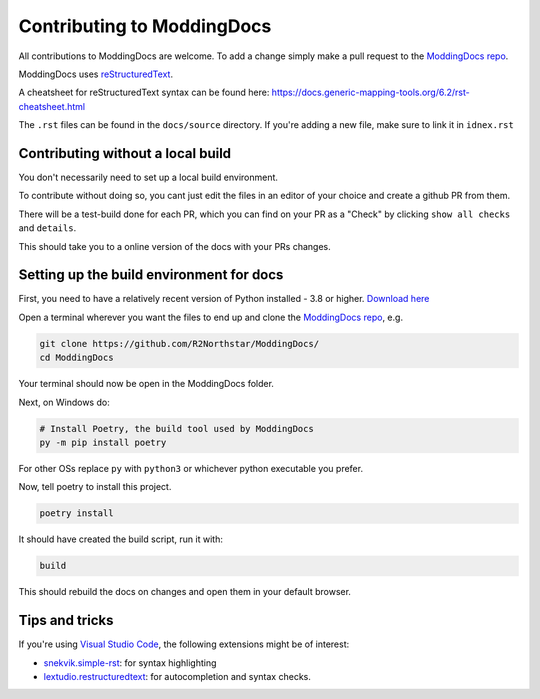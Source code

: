 Contributing to ModdingDocs
===========================

All contributions to ModdingDocs are welcome. To add a change simply make a pull request to the `ModdingDocs repo <https://github.com/R2Northstar/ModdingDocs/>`_.

ModdingDocs uses `reStructuredText <https://en.wikipedia.org/wiki/ReStructuredText>`_.

A cheatsheet for reStructuredText syntax can be found here: https://docs.generic-mapping-tools.org/6.2/rst-cheatsheet.html

The ``.rst`` files can be found in the ``docs/source`` directory. If you're adding a new file, make sure to link it in ``idnex.rst``

Contributing without a local build
----------------------------------
You don't necessarily need to set up a local build environment.

To contribute without doing so, you cant just edit the files in an editor of your choice and create a github PR from them.

There will be a test-build done for each PR, which you can find on your PR as a "Check" by clicking ``show all checks`` and ``details``.

This should take you to a online version of the docs with your PRs changes. 


Setting up the build environment for docs
-----------------------------------------


First, you need to have a relatively recent version of Python installed - 3.8 or higher. `Download here <https://www.python.org/downloads/>`_

Open a terminal wherever you want the files to end up and clone the `ModdingDocs repo <https://github.com/R2Northstar/ModdingDocs/>`_, e.g.


.. code:: bash

    git clone https://github.com/R2Northstar/ModdingDocs/
    cd ModdingDocs

Your terminal should now be open in the ModdingDocs folder.

Next, on Windows do:

.. code:: bash

    # Install Poetry, the build tool used by ModdingDocs
    py -m pip install poetry

For other OSs replace ``py`` with ``python3`` or whichever python executable you prefer.

Now, tell poetry to install this project.

.. code:: bash

    poetry install

It should have created the build script, run it with:

.. code:: bash

    build

This should rebuild the docs on changes and open them in your default browser.

Tips and tricks
---------------

If you're using `Visual Studio Code <https://code.visualstudio.com/>`_, the following extensions might be of interest:


- `snekvik.simple-rst <https://marketplace.visualstudio.com/items?itemName=trond-snekvik.simple-rst>`_: for syntax highlighting
- `lextudio.restructuredtext <https://marketplace.visualstudio.com/items?itemName=lextudio.restructuredtext>`_: for autocompletion and syntax checks.
